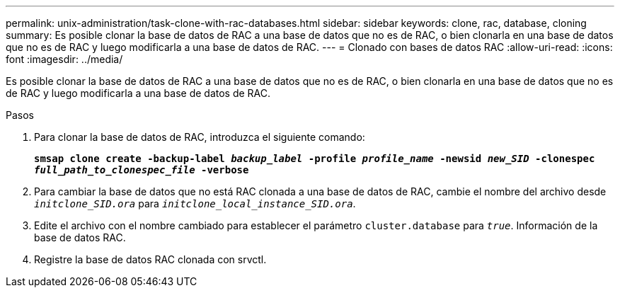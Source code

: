 ---
permalink: unix-administration/task-clone-with-rac-databases.html 
sidebar: sidebar 
keywords: clone, rac, database, cloning 
summary: Es posible clonar la base de datos de RAC a una base de datos que no es de RAC, o bien clonarla en una base de datos que no es de RAC y luego modificarla a una base de datos de RAC. 
---
= Clonado con bases de datos RAC
:allow-uri-read: 
:icons: font
:imagesdir: ../media/


[role="lead"]
Es posible clonar la base de datos de RAC a una base de datos que no es de RAC, o bien clonarla en una base de datos que no es de RAC y luego modificarla a una base de datos de RAC.

.Pasos
. Para clonar la base de datos de RAC, introduzca el siguiente comando:
+
`*smsap clone create -backup-label _backup_label_ -profile _profile_name_ -newsid _new_SID_ -clonespec _full_path_to_clonespec_file_ -verbose*`

. Para cambiar la base de datos que no está RAC clonada a una base de datos de RAC, cambie el nombre del archivo desde `_initclone_SID.ora_` para `_initclone_local_instance_SID.ora_`.
. Edite el archivo con el nombre cambiado para establecer el parámetro `cluster.database` para `_true_`. Información de la base de datos RAC.
. Registre la base de datos RAC clonada con srvctl.

